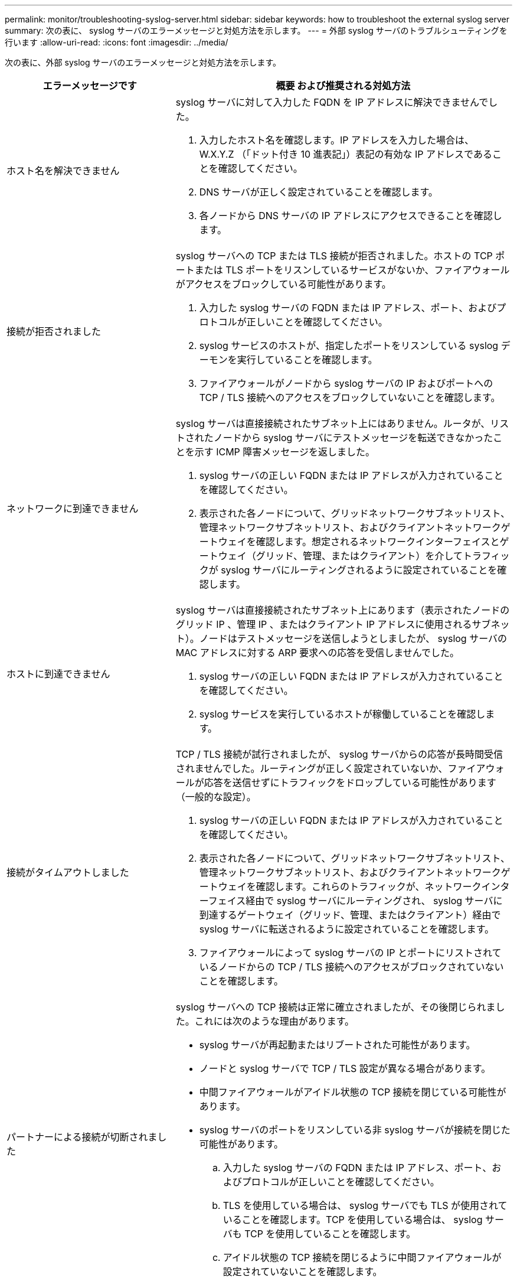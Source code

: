 ---
permalink: monitor/troubleshooting-syslog-server.html 
sidebar: sidebar 
keywords: how to troubleshoot the external syslog server 
summary: 次の表に、 syslog サーバのエラーメッセージと対処方法を示します。 
---
= 外部 syslog サーバのトラブルシューティングを行います
:allow-uri-read: 
:icons: font
:imagesdir: ../media/


[role="lead"]
次の表に、外部 syslog サーバのエラーメッセージと対処方法を示します。

[cols="1a,2a"]
|===
| エラーメッセージです | 概要 および推奨される対処方法 


 a| 
ホスト名を解決できません
 a| 
syslog サーバに対して入力した FQDN を IP アドレスに解決できませんでした。

. 入力したホスト名を確認します。IP アドレスを入力した場合は、 W.X.Y.Z （「ドット付き 10 進表記」）表記の有効な IP アドレスであることを確認してください。
. DNS サーバが正しく設定されていることを確認します。
. 各ノードから DNS サーバの IP アドレスにアクセスできることを確認します。




 a| 
接続が拒否されました
 a| 
syslog サーバへの TCP または TLS 接続が拒否されました。ホストの TCP ポートまたは TLS ポートをリスンしているサービスがないか、ファイアウォールがアクセスをブロックしている可能性があります。

. 入力した syslog サーバの FQDN または IP アドレス、ポート、およびプロトコルが正しいことを確認してください。
. syslog サービスのホストが、指定したポートをリスンしている syslog デーモンを実行していることを確認します。
. ファイアウォールがノードから syslog サーバの IP およびポートへの TCP / TLS 接続へのアクセスをブロックしていないことを確認します。




 a| 
ネットワークに到達できません
 a| 
syslog サーバは直接接続されたサブネット上にはありません。ルータが、リストされたノードから syslog サーバにテストメッセージを転送できなかったことを示す ICMP 障害メッセージを返しました。

. syslog サーバの正しい FQDN または IP アドレスが入力されていることを確認してください。
. 表示された各ノードについて、グリッドネットワークサブネットリスト、管理ネットワークサブネットリスト、およびクライアントネットワークゲートウェイを確認します。想定されるネットワークインターフェイスとゲートウェイ（グリッド、管理、またはクライアント）を介してトラフィックが syslog サーバにルーティングされるように設定されていることを確認します。




 a| 
ホストに到達できません
 a| 
syslog サーバは直接接続されたサブネット上にあります（表示されたノードのグリッド IP 、管理 IP 、またはクライアント IP アドレスに使用されるサブネット）。ノードはテストメッセージを送信しようとしましたが、 syslog サーバの MAC アドレスに対する ARP 要求への応答を受信しませんでした。

. syslog サーバの正しい FQDN または IP アドレスが入力されていることを確認してください。
. syslog サービスを実行しているホストが稼働していることを確認します。




 a| 
接続がタイムアウトしました
 a| 
TCP / TLS 接続が試行されましたが、 syslog サーバからの応答が長時間受信されませんでした。ルーティングが正しく設定されていないか、ファイアウォールが応答を送信せずにトラフィックをドロップしている可能性があります（一般的な設定）。

. syslog サーバの正しい FQDN または IP アドレスが入力されていることを確認してください。
. 表示された各ノードについて、グリッドネットワークサブネットリスト、管理ネットワークサブネットリスト、およびクライアントネットワークゲートウェイを確認します。これらのトラフィックが、ネットワークインターフェイス経由で syslog サーバにルーティングされ、 syslog サーバに到達するゲートウェイ（グリッド、管理、またはクライアント）経由で syslog サーバに転送されるように設定されていることを確認します。
. ファイアウォールによって syslog サーバの IP とポートにリストされているノードからの TCP / TLS 接続へのアクセスがブロックされていないことを確認します。




 a| 
パートナーによる接続が切断されました
 a| 
syslog サーバへの TCP 接続は正常に確立されましたが、その後閉じられました。これには次のような理由があります。

* syslog サーバが再起動またはリブートされた可能性があります。
* ノードと syslog サーバで TCP / TLS 設定が異なる場合があります。
* 中間ファイアウォールがアイドル状態の TCP 接続を閉じている可能性があります。
* syslog サーバのポートをリスンしている非 syslog サーバが接続を閉じた可能性があります。
+
.. 入力した syslog サーバの FQDN または IP アドレス、ポート、およびプロトコルが正しいことを確認してください。
.. TLS を使用している場合は、 syslog サーバでも TLS が使用されていることを確認します。TCP を使用している場合は、 syslog サーバも TCP を使用していることを確認します。
.. アイドル状態の TCP 接続を閉じるように中間ファイアウォールが設定されていないことを確認します。






 a| 
TLS 証明書エラーです
 a| 
syslog サーバから受信したサーバ証明書が、指定した CA 証明書バンドルおよびクライアント証明書と互換性がありませんでした。

. CA 証明書バンドルおよびクライアント証明書（存在する場合）が syslog サーバ上のサーバ証明書と互換性があることを確認します。
. syslog サーバのサーバ証明書に想定される IP 値または FQDN 値が含まれていることを確認します。




 a| 
転送が中断されました
 a| 
syslog レコードが syslog サーバに転送されなくなり、 StorageGRID が原因を検出できなくなりました。

このエラーが表示されたデバッグログを確認して、ルート原因 を特定します。



 a| 
TLS セッションが終了しました
 a| 
syslog サーバが TLS セッションを終了し、 StorageGRID が原因を検出できません。

. このエラーが表示されたデバッグログを確認して、ルート原因 を特定します。
. 入力した syslog サーバの FQDN または IP アドレス、ポート、およびプロトコルが正しいことを確認してください。
. TLS を使用している場合は、 syslog サーバでも TLS が使用されていることを確認します。TCP を使用している場合は、 syslog サーバも TCP を使用していることを確認します。
. CA 証明書バンドルおよびクライアント証明書（存在する場合）が syslog サーバのサーバ証明書と互換性があることを確認します。
. syslog サーバのサーバ証明書に想定される IP 値または FQDN 値が含まれていることを確認します。




 a| 
結果の照会に失敗しました
 a| 
syslog サーバの設定およびテストに使用されている管理ノードが、表示されているノードにテスト結果を要求できません。1 つ以上のノードが停止している可能性があります。

. 標準的なトラブルシューティング手順に従って、ノードがオンラインで、必要なすべてのサービスが実行されていることを確認します。
. 表示されたノードで miscd サービスを再起動します。


|===